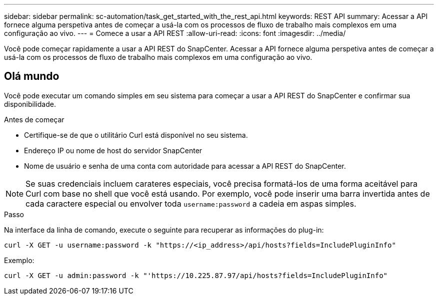 ---
sidebar: sidebar 
permalink: sc-automation/task_get_started_with_the_rest_api.html 
keywords: REST API 
summary: Acessar a API fornece alguma perspetiva antes de começar a usá-la com os processos de fluxo de trabalho mais complexos em uma configuração ao vivo. 
---
= Comece a usar a API REST
:allow-uri-read: 
:icons: font
:imagesdir: ../media/


[role="lead"]
Você pode começar rapidamente a usar a API REST do SnapCenter. Acessar a API fornece alguma perspetiva antes de começar a usá-la com os processos de fluxo de trabalho mais complexos em uma configuração ao vivo.



== Olá mundo

Você pode executar um comando simples em seu sistema para começar a usar a API REST do SnapCenter e confirmar sua disponibilidade.

.Antes de começar
* Certifique-se de que o utilitário Curl está disponível no seu sistema.
* Endereço IP ou nome de host do servidor SnapCenter
* Nome de usuário e senha de uma conta com autoridade para acessar a API REST do SnapCenter.



NOTE: Se suas credenciais incluem carateres especiais, você precisa formatá-los de uma forma aceitável para Curl com base no shell que você está usando. Por exemplo, você pode inserir uma barra invertida antes de cada caractere especial ou envolver toda `username:password` a cadeia em aspas simples.

.Passo
Na interface da linha de comando, execute o seguinte para recuperar as informações do plug-in:

`curl -X GET -u username:password -k "https://<ip_address>/api/hosts?fields=IncludePluginInfo"`

Exemplo:

`curl -X GET -u admin:password -k "'https://10.225.87.97/api/hosts?fields=IncludePluginInfo"`

